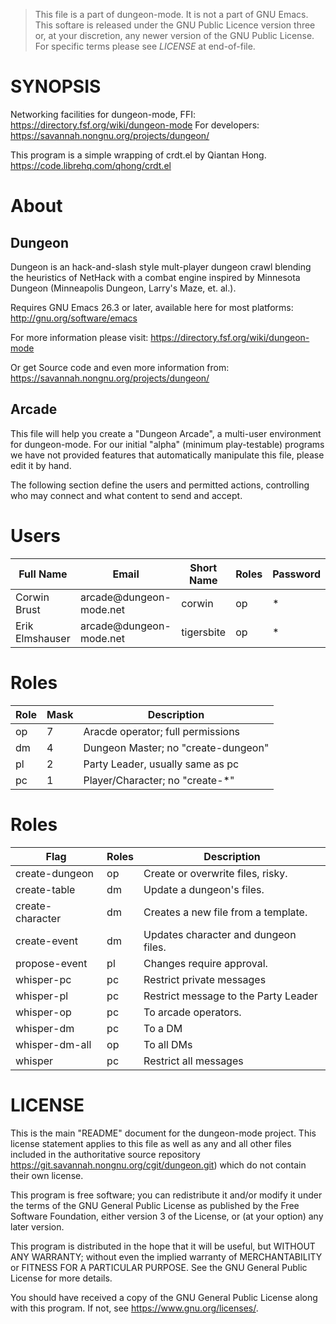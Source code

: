 #+TITLE dungeon-arcade - network, share and syncronize worlds
#+CATEGORY: Dungeon
# Copyright (C) 2020 Corwin Brust, Erik C. Elmshauser, Jon Lincicum, Hope Christiansen, Frank Runyon

#+BEGIN_QUOTE
This file is a part of dungeon-mode.  It is not a part of GNU Emacs.
This softare is released under the GNU Public Licence version three
or, at your discretion, any newer version of the GNU Public
License.  For specific terms please see [[LICENSE]] at end-of-file.
#+END_QUOTE

* SYNOPSIS

  Networking facilities for dungeon-mode, FFI:
    https://directory.fsf.org/wiki/dungeon-mode
  For developers:
    https://savannah.nongnu.org/projects/dungeon/

  This program is a simple wrapping of crdt.el by Qiantan Hong.
    https://code.librehq.com/qhong/crdt.el

* About
** Dungeon

  Dungeon is an hack-and-slash style mult-player dungeon crawl
  blending the heuristics of NetHack with a combat engine inspired by
  Minnesota Dungeon (Minneapolis Dungeon, Larry's Maze, et. al.).

  Requires GNU Emacs 26.3 or later, available here for most platforms:
  http://gnu.org/software/emacs

  For more information please visit:
    https://directory.fsf.org/wiki/dungeon-mode

  Or get Source code and even more information from:
    https://savannah.nongnu.org/projects/dungeon/

** Arcade

    This file will help you create a "Dungeon Arcade", a multi-user
    environment for dungeon-mode.  For our initial "alpha" (minimum
    play-testable) programs we have not provided features that
    automatically manipulate this file, please edit it by hand.

    The following section define the users and permitted actions,
    controlling who may connect and what content to send and accept.

* Users
  :PROPERTIES:
  :ETL: arcade-user
  :END:

#+TBLNAME: arcade-user
| Full Name       | Email                   | Short Name | Roles | Password |
|-----------------+-------------------------+------------+-------+----------|
| Corwin Brust    | arcade@dungeon-mode.net | corwin     | op    | *        |
| Erik Elmshauser | arcade@dungeon-mode.net | tigersbite | op    | *        |

* Roles
  :PROPERTIES:
  :ETL: arcade-role
  :END:

#+TBLNAME: arcade-role
| Role | Mask | Description                         |
|------+------+-------------------------------------|
| op   |    7 | Aracde operator; full permissions   |
| dm   |    4 | Dungeon Master; no "create-dungeon" |
| pl   |    2 | Party Leader, usually same as pc    |
| pc   |    1 | Player/Character; no "create-*"     |

* Roles
  :PROPERTIES:
  :ETL: arcade-flag
  :END:

#+TBLNAME: arcade-flag
| Flag             | Roles | Description                          |
|------------------+-------+--------------------------------------|
| create-dungeon   | op    | Create or overwrite files, risky.    |
| create-table     | dm    | Update a dungeon's files.            |
| create-character | dm    | Creates a new file from a template.  |
| create-event     | dm    | Updates character and dungeon files. |
| propose-event    | pl    | Changes require approval.            |
| whisper-pc       | pc    | Restrict private messages            |
| whisper-pl       | pc    | Restrict message to the Party Leader |
| whisper-op       | pc    | To arcade operators.                 |
| whisper-dm       | pc    | To a DM                              |
| whisper-dm-all   | op    | To all DMs                           |
| whisper          | pc    | Restrict all messages                |

* LICENSE

This is the main "README" document for the dungeon-mode project.  This license statement applies to this file as well as any and all other files included in the authoritative source repository https://git.savannah.nongnu.org/cgit/dungeon.git) which do not contain their own license.

This program is free software; you can redistribute it and/or modify
it under the terms of the GNU General Public License as published by
the Free Software Foundation, either version 3 of the License, or
(at your option) any later version.

This program is distributed in the hope that it will be useful,
but WITHOUT ANY WARRANTY; without even the implied warranty of
MERCHANTABILITY or FITNESS FOR A PARTICULAR PURPOSE.  See the
GNU General Public License for more details.

You should have received a copy of the GNU General Public License
along with this program.  If not, see <https://www.gnu.org/licenses/>.

#  LocalWords:  MPTP POC EOF Org svg tigersbite mplsCorwin
